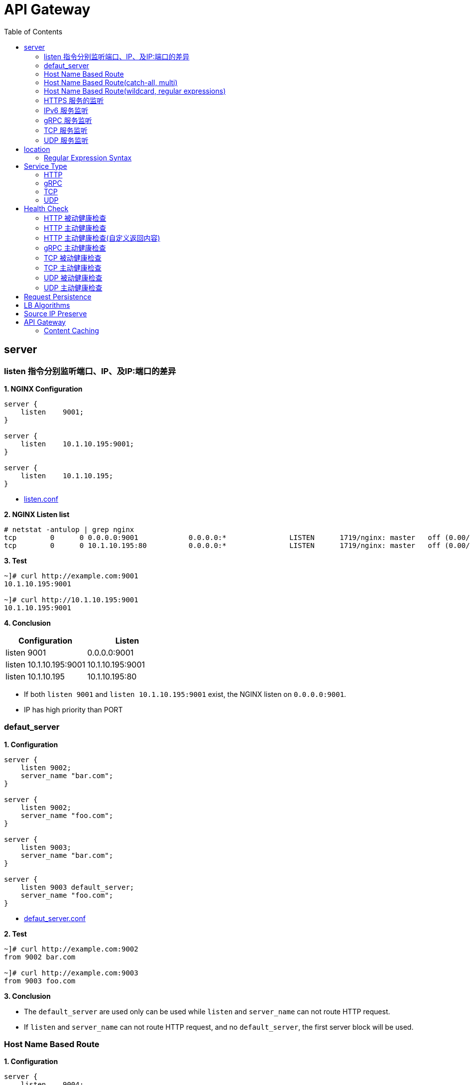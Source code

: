= API Gateway
:toc: manual

== server

=== listen 指令分别监听端口、IP、及IP:端口的差异

[source, bash]
.*1. NGINX Configuration*
----
server {
    listen    9001;
}

server {
    listen    10.1.10.195:9001;
}

server {
    listen    10.1.10.195;
}
----

* link:gw-server.d/listen.conf[listen.conf]

[source, bash]
.*2. NGINX Listen list*
----
# netstat -antulop | grep nginx
tcp        0      0 0.0.0.0:9001            0.0.0.0:*               LISTEN      1719/nginx: master   off (0.00/0/0)
tcp        0      0 10.1.10.195:80          0.0.0.0:*               LISTEN      1719/nginx: master   off (0.00/0/0)
----

[source, bash]
.*3. Test*
----
~]# curl http://example.com:9001
10.1.10.195:9001

~]# curl http://10.1.10.195:9001 
10.1.10.195:9001
----

*4. Conclusion*

|===
|Configuration |Listen

|listen 9001
|0.0.0.0:9001

|listen 10.1.10.195:9001
|10.1.10.195:9001

|listen 10.1.10.195
|10.1.10.195:80
|===

* If both `listen 9001` and `listen 10.1.10.195:9001` exist, the NGINX listen on `0.0.0.0:9001`.
* IP has high priority than PORT

=== defaut_server

[source, bash]
.*1. Configuration*
----
server {
    listen 9002;
    server_name "bar.com";
}

server {
    listen 9002;
    server_name "foo.com";
}

server {
    listen 9003;
    server_name "bar.com";
}

server {
    listen 9003 default_server;
    server_name "foo.com";
}
----

* link:gw-server.d/defaut_server.conf[defaut_server.conf]

[source, bash]
.*2. Test*
----
~]# curl http://example.com:9002 
from 9002 bar.com

~]# curl http://example.com:9003 
from 9003 foo.com
----

*3. Conclusion*

* The `default_server` are used only can be used while `listen` and `server_name` can not route HTTP request.
* If `listen` and `server_name` can not route HTTP request, and no `default_server`, the first server block will be used.

=== Host Name Based Route

[source, bash]
.*1. Configuration*
----
server {
    listen    9004;
    server_name "foo.example.com";
}

server {
    listen    9004;
    server_name "bar.example.com";
}

server {
    listen    9004;
    server_name "zoo.example.com";
}
----

* link:gw-server.d/server_name.conf[server_name.conf]

[source, bash]
.*2. Test*
----
~]# curl  -H "Host: foo.example.com" http://10.1.10.195:9004 
from foo.example.com

~]# curl  -H "Host: bar.example.com" http://10.1.10.195:9004 
from bar.example.com

~]# curl  -H "Host: zoo.example.com" http://10.1.10.195:9004 
from zoo.example.com
----

*3. Conclusion*

* The `server_name` match HTTP Request Header `Host`, which can be used as Host Based Route.

=== Host Name Based Route(catch-all, multi)

[source, bash]
.*1. Configuration*
----
server {
    listen    9005;
    server_name _;
}

server {
    listen    9005;
    server_name  a.example.com  b.example.com  c.example.com  *.example.com;
}
----

* link:gw-server.d/server_name_empty.conf[server_name_empty.conf]

[source, bash]
.*2. Test*
----
~]# for i in a b c d ; do curl  -H "Host: $i.example.com" http://10.1.10.195:9005 ; echo ; done
from multi, a.example.com
from multi, b.example.com
from multi, c.example.com
from multi, d.example.com

~]# for i in a b c d ; do curl  -H "Host: $i.example.org" http://10.1.10.195:9005 ; echo ; done
from catch-all, a.example.org
from catch-all, b.example.org
from catch-all, c.example.org
from catch-all, d.example.org
----

*3. Conclusion*

* The `server_name` can match multiple host, the "_" catch all.

=== Host Name Based Route(wildcard, regular expressions)

[source, bash]
.*1. Configuration*
----
server {
    listen    9006;
    server_name *.example.com;
}

server {
    listen    9006;
    server_name test.*;
}

server {
    listen    9006;
    server_name  ~^(?<user>.+)\.example\.net$;
}
----

* link:gw-server.d/server_name_regular.conf[server_name_regular.conf]

[source, bash]
.*2. Test*
----
~]# curl  -H "Host: test.com" http://10.1.10.195:9006 
from test.*, test.com

~]# curl  -H "Host: test.example.com" http://10.1.10.195:9006 
from *.example.com, test.example.com

~]# curl  -H "Host: test.example.net" http://10.1.10.195:9006 
from test.*, test.example.net

~]# curl  -H "Host: user1.example.net" http://10.1.10.195:9006
from regular expressions names, user1.example.net
----

*3. Conclusion*

* starting with wildcard has high priority than ending with
* wildcard has high priority than regular expression

=== HTTPS 服务的监听

[source, bash]
.*1. Configurtion*
----
server {
    listen              9007 ssl;
    server_name         example.com;
    ssl_certificate     gw-server.d/crt/example.com.crt;
    ssl_certificate_key gw-server.d/crt/example.com.key;
    ssl_password_file   gw-server.d/crt/example.com.pass;
    ssl_protocols       TLSv1 TLSv1.1 TLSv1.2;
    ssl_ciphers         HIGH:!aNULL:!MD5;
}
----

* link:gw-server.d/listen-ssl.conf[listen-ssl.conf]
* link:gw-server.d/crt/example.com.crt[example.com.crt]
* link:gw-server.d/crt/example.com.key[example.com.key]
* link:gw-server.d/crt/example.com.pass[example.com.pass]

[source, bash]
.*2. Test*
----
~]# curl --cacert example.com.crt https://example.com:9007 
from 9007 ssl
----

*3. Conclusion*

* NGINX can be used SSL offload.

=== IPv6 服务监听

[source, bash]
.*1. Configuration*
----
server {
    listen    [fd15:4ba5:5a2b:1003:9d08:1036:986e:b1f9]:9008 ipv6only=on;
    server_name example.com;
}

server {
    listen    9009;
    listen    [::]:9009;
    server_name example.com;
}
----

* link:gw-server.d/listen-ipv6.conf[listen-ipv6.conf]

[source, bash]
.*2. Test*
----
~]# curl -g -6 http://[fd15:4ba5:5a2b:1003:9d08:1036:986e:b1f9]:9008
from [fd15:4ba5:5a2b:1003:9d08:1036:986e:b1f9]:9008

~]# curl -g -6 http://[fd15:4ba5:5a2b:1003:9d08:1036:986e:b1f9]:9009
from [fd15:4ba5:5a2b:1003:9d08:1036:986e:b1f9]:9009

~]# curl http://10.1.10.195:9009
from 10.1.10.195:9009
----

*3. Conclusion*

* Nginx can listen on specific nic ipv6 address
* Nginx can listen on dual-stack(IPv4, Ipv6) on all L3 IP address from all L2 nics.

=== gRPC 服务监听

[source, bash]
.*1. Configurtaion*
----
server {
  listen 9041 http2;
}
----

* link:gw-type.d/grpc.conf[gw-type.d/grpc.conf]

[source, bash]
.*2. Test*
----
~]# echo "ADDRESS=10.1.10.195:9041" > address
~]# docker run --env-file ./address cloudadc/grpc-go-greeting:0.1 greeter_client "NGINX"
2023/03/31 02:52:18 Greeting: Hello NGINX
----

=== TCP 服务监听

[source, bash]
.*1. Backend*
----
ttcp -r
ttcp -r
----

[source, bash]
.*2. Configurtaion*
----
server {
  listen 9042;
}
----

* link:gw-type.d/stream/tcp.conf[gw-type.d/stream/tcp.conf]

[source, bash]
.*3. Test*
----
ttcp -t -p 9042 10.1.10.195
----

=== UDP 服务监听

[source, bash]
.*1. Backend*
----
ttcp -r -u
ttcp -r -u
----

[source, bash]
.*2. Configurtaion*
----
server {
  listen 9042 udp;
}
----

* link:gw-type.d/stream/udp.conf[gw-type.d/stream/udp.conf]

[source, bash]
.*3. Test*
----
ttcp -t -u -p 9042 10.1.10.195
----

== location

=== Regular Expression Syntax

[source, bash]
----
        =     -    The URI must match the specified pattern exactly.
        ^~    -    The URI must begin with the specified pattern.
        None  -    The URI must begin with the specified pattern.
        ~     -    The URI must be a case-sensitive match to the specified regular expression.
        ~*    -    The URI must be a case-insensitive match to the specified regular expression.
        @     -    Defines a named location block.

        ()    -    Match group or evaluate the content of ().
        []    -    Match any char inside [].
        {}    -    Match a specific number of occurrence. eg, [0-9]{3} match 342 but not 32, {2,4} match length of 2, 3 and 4.

        |     -    Or.
        ?     -    Check for zero or one occurrence of the previous char, eg jpe?g.
        .     -    Any char.
        *     -    Match zero, one or more occurrence of the previous char.
        .*    -    Match zero, one or more occurrence of any char.
        +     -    Match one or more occurrence of the previous char.
        !     -    Not (negative look ahead).

        \     -    Escape the next char.
        /     -    The forward slash / is used to match any sub location, including none example location /.

        ^     -    Match the beginning of the text (opposite of $). By itself, ^ is a shortcut for all paths (since they all have a beginning).
        $     -    The expression must be at the end of the evaluated text(no char/text after the match), $ is usually used at the end of a regex location expression.
----

[source, bash]
.**
----

----

== Service Type

=== HTTP

[source, bash]
.*1. Configuration*
----
upstream backendHTTP {
  zone upstream_backendHTTP 64k;
  server 10.1.20.203:8080;
  server 10.1.20.204:8080;
}

server {
  listen 9040;
  status_zone server_backendHTTP;
  location / {
    status_zone location_backendHTTP;
    proxy_pass http://backendHTTP;
  }
}
----

* link:gw-type.d/http.conf[gw-type.d/http.conf]

[source, bash]
.*2. Test*
----
$ curl http://10.1.10.195:9040/test -I
HTTP/1.1 200 OK
Server: nginx/1.23.2
Date: Fri, 31 Mar 2023 02:36:27 GMT
Content-Type: text/plain
Content-Length: 147
Connection: keep-alive
Expires: Fri, 31 Mar 2023 02:36:26 GMT
Cache-Control: no-cache
----

=== gRPC

[source, bash]
.*1. Configurtaion*
----
upstream backendgRPC {
  zone upstream_backendgRPC 64k;
  server 10.1.20.203:8009;
  server 10.1.20.204:8009;
}

server {
  listen 9041 http2;
  status_zone server_backendgRPC;
  location / {
    status_zone location_backendgRPC;
    grpc_pass grpc://backendgRPC;
  }
}
----

* link:gw-type.d/grpc.conf[gw-type.d/grpc.conf]

[source, bash]
.*2. Test*
----
~]# echo "ADDRESS=10.1.10.195:9041" > address
~]# docker run --env-file ./address cloudadc/grpc-go-greeting:0.1 greeter_client "NGINX"
2023/03/31 02:52:18 Greeting: Hello NGINX
----

=== TCP

[source, bash]
.*1. Backend*
----
ttcp -r
ttcp -r
----

[source, bash]
.*2. Configurtaion*
----
upstream backendTCP {
  zone upstream_backendTCP 64k;
  server 10.1.20.203:5001;
  server 10.1.20.204:5001;
}

server {
  listen 9042;
  status_zone server_backendTCP;
  proxy_pass  backendTCP;
}
----

* link:gw-type.d/stream/tcp.conf[gw-type.d/stream/tcp.conf]

[source, bash]
.*3. Test*
----
ttcp -t -p 9042 10.1.10.195
----

=== UDP

[source, bash]
.*1. Backend*
----
ttcp -r -u
ttcp -r -u
----

[source, bash]
.*2. Configurtaion*
----
upstream backendUDP {
  zone upstream_backendUDP 64k;
  server 10.1.20.203:5001;
  server 10.1.20.204:5001;
}

server {
  listen 9042 udp;
  status_zone server_backendUDP;
  proxy_pass  backendUDP;
}
----

* link:gw-type.d/stream/udp.conf[gw-type.d/stream/udp.conf]

[source, bash]
.*3. Test*
----
ttcp -t -u -p 9042 10.1.10.195
----

== Health Check

=== HTTP 被动健康检查

[source, bash]
.*1. Configuration*
----
upstream backendHTTP1 {
  zone upstream_backendHTTP1 64k;
  server 10.1.20.203:8080 max_fails=3 fail_timeout=3s;
  server 10.1.20.204:8080 max_fails=3 fail_timeout=3s;
}
----

* link:gw-health.d/http1.conf[gw-health.d/http1.conf]

[source, bash]
.*2. Test*
----
for i in {1..10} ; do curl http://10.1.10.195:9051/test ; done
----

=== HTTP 主动健康检查

[source, bash]
.*1. Configuration*
----
server {
  listen 9052;
  location / {
    health_check interval=10 passes=2 fails=3;
    proxy_pass http://backendHTTP2;
  }
}
----

* link:gw-health.d/http2.conf[gw-health.d/http2.conf]

[source, bash]
.*2. Test*
----
for i in {1..10} ; do curl http://10.1.10.195:9052/test ; done
----

[source, bash]
.*3. Verify*
----
$ curl -s http://10.1.10.195:8080/api/8/http/upstreams/backendHTTP2 -H 'accept: application/json' | jq '.peers[] | {server, state, health_checks}'
{
  "server": "10.1.20.203:8080",
  "state": "up",
  "health_checks": {
    "checks": 29,
    "fails": 0,
    "unhealthy": 0,
    "last_passed": true
  }
}
{
  "server": "10.1.20.204:8080",
  "state": "up",
  "health_checks": {
    "checks": 29,
    "fails": 0,
    "unhealthy": 0,
    "last_passed": true
  }
}
----

=== HTTP 主动健康检查(自定义返回内容)

[source, bash]
.*1. Configuration*
----
match server_ok {
    status 200-399;
    body ~ "health";
}

server {
  listen 9053;
  location / {
    health_check interval=10 passes=2 fails=3 uri=/health match=server_ok;
    proxy_pass http://backendHTTP3;
  }
}
----

link:gw-health.d/http3.conf[gw-health.d/http3.conf]

[source, bash]
.*2. Test*
----
for i in {1..10} ; do curl http://10.1.10.195:9053/test ; done
----

[source, bash]
.*3. Verify*
----
$ curl -s http://10.1.10.195:8080/api/8/http/upstreams/backendHTTP3 -H 'accept: application/json' | jq '.peers[] | {server, state, health_checks}'
{
  "server": "10.1.20.203:8080",
  "state": "up",
  "health_checks": {
    "checks": 49,
    "fails": 0,
    "unhealthy": 0,
    "last_passed": true
  }
}
{
  "server": "10.1.20.204:8080",
  "state": "up",
  "health_checks": {
    "checks": 49,
    "fails": 0,
    "unhealthy": 0,
    "last_passed": true
  }
}
----

=== gRPC 主动健康检查

[source, bash]
.*1. Configuration*
----
server {
  listen 9054 http2;
  location / {
    health_check type=grpc grpc_status=12;
    grpc_pass grpc://backendgRPC1;
  }
}
----

* link:gw-health.d/grpc.conf[gw-health.d/grpc.conf]

[source, bash]
.*2. Test*
----
$ curl -s http://10.1.10.195:8080/api/8/http/upstreams/backendgRPC1 -H 'accept: application/json' | jq '.peers[] | {server, state, health_checks}'
{
  "server": "10.1.20.203:8009",
  "state": "up",
  "health_checks": {
    "checks": 33,
    "fails": 0,
    "unhealthy": 0,
    "last_passed": true
  }
}
{
  "server": "10.1.20.204:8009",
  "state": "up",
  "health_checks": {
    "checks": 33,
    "fails": 0,
    "unhealthy": 0,
    "last_passed": true
  }
}
----

=== TCP 被动健康检查

[source, bash]
.*1. Configuration*
----
upstream backendTCP1 {
  zone upstream_backendTCP1 64k;
  server 10.1.20.203:8080 max_fails=2 fail_timeout=30s slow_start=30s;
  server 10.1.20.204:8080 max_fails=2 fail_timeout=30s slow_start=30s;
}
----

* link:gw-health.d/stream/tcp1.conf[gw-health.d/stream/tcp1.conf]

[source, bash]
.*2. Test*
----
for i in {1..10} ; do curl http://10.1.10.195:9055/test ; done
----

=== TCP 主动健康检查

[source, bash]
.*1. Configuration*
----
server {
  listen 9056;
  status_zone server_backendTCP2;
  proxy_pass  backendTCP2;
  health_check interval=10 passes=2 fails=3;
  health_check_timeout 5s;
}
----

* link:gw-health.d/stream/tcp2.conf[gw-health.d/stream/tcp2.conf]

[source, bash]
.*2. Test*
----
for i in {1..10} ; do curl http://10.1.10.195:9056/test ; done
----

[source, bash]
.*3. Verify*
----
$ curl -s http://10.1.10.195:8080/api/8/stream/upstreams/backendTCP2 -H 'accept: application/json' | jq '.peers[] | {server, state, health_checks}'
{
  "server": "10.1.20.203:8080",
  "state": "up",
  "health_checks": {
    "checks": 31,
    "fails": 0,
    "unhealthy": 0,
    "last_passed": true
  }
}
{
  "server": "10.1.20.204:8080",
  "state": "up",
  "health_checks": {
    "checks": 31,
    "fails": 0,
    "unhealthy": 0,
    "last_passed": true
  }
}
----

=== UDP 被动健康检查

[source, bash]
.*1. Configuration*
----
upstream backendUDP1 {
  zone upstream_backendUDP1 64k;
  server 10.1.20.203:5001 max_fails=2 fail_timeout=30s;
  server 10.1.20.204:5001 max_fails=2 fail_timeout=30s;
}
----

* link:gw-health.d/stream/udp1.conf[gw-health.d/stream/udp1.conf]

[source, bash]
.*2. Check*
----
$ curl -s http://10.1.10.195:8080/api/8/stream/upstreams/backendUDP1 -H 'accept: application/json' | jq '.peers[] | {server, state, health_checks}'
{
  "server": "10.1.20.203:5001",
  "state": "up",
  "health_checks": {
    "checks": 0,
    "fails": 0,
    "unhealthy": 0
  }
}
{
  "server": "10.1.20.204:5001",
  "state": "up",
  "health_checks": {
    "checks": 0,
    "fails": 0,
    "unhealthy": 0
  }
}

----

=== UDP 主动健康检查

[source, bash]
.*1. Configuration*
----
server {
  listen 9058 udp;
  status_zone server_backendUDP2;
  proxy_pass  backendUDP2;
  health_check interval=20 passes=2 fails=2 udp;
}
----

* link:gw-health.d/stream/udp2.conf[gw-health.d/stream/udp2.conf]

[source, bash]
.*2. Check*
----
$ curl -s http://10.1.10.195:8080/api/8/stream/upstreams/backendUDP2 -H 'accept: application/json' | jq '.peers[] | {server, state, health_checks}'
{
  "server": "10.1.20.203:5001",
  "state": "up",
  "health_checks": {
    "checks": 6,
    "fails": 0,
    "unhealthy": 0,
    "last_passed": true
  }
}
{
  "server": "10.1.20.204:5001",
  "state": "up",
  "health_checks": {
    "checks": 6,
    "fails": 0,
    "unhealthy": 0,
    "last_passed": true
  }
}
----

== Request Persistence

[source, bash]
.**
----

----

[source, bash]
.**
----

----

== LB Algorithms

[source, bash]
.**
----

----

[source, bash]
.**
----

----

== Source IP Preserve

[source, bash]
.**
----

----

[source, bash]
.**
----

----

== API Gateway

=== Content Caching

link:cache.adoc[Content Caching]
